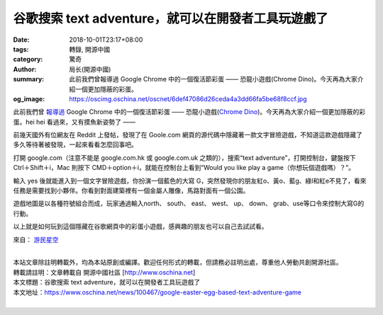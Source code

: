 谷歌搜索 text adventure，就可以在開發者工具玩遊戲了
###################################################

:date: 2018-10-01T23:17+08:00
:tags: 轉錄, 開源中國
:category: 驚奇
:author: 局长(開源中國)
:summary: 此前我們曾報導過 Google Chrome 中的一個復活節彩蛋 —— 恐龍小遊戲(Chrome Dino)。今天再為大家介紹一個更加隱蔽的彩蛋。
:og_image: https://oscimg.oschina.net/oscnet/6def47086d26ceda4a3dd66fa5be68f8ccf.jpg


此前我們曾 `報導過`_ Google Chrome 中的一個復活節彩蛋 —— 恐龍小遊戲(`Chrome Dino`_)。今天再為大家介紹一個更加隱蔽的彩蛋。hei hei 看過來，又有摸魚新姿勢了 ——

前幾天國外有位網友在 Reddit 上發帖，發現了在 Goole.com 網頁的源代碼中隱藏著一款文字冒險遊戲，不知道這款遊戲隱藏了多久等待著被發現，一起來看看怎麼回事吧。

.. image:: https://oscimg.oschina.net/oscnet/6def47086d26ceda4a3dd66fa5be68f8ccf.jpg
   :alt: 谷歌搜索 text adventure，就可以在開發者工具玩遊戲了
   :align: center

打開 google.com（注意不能是 google.com.hk 或 google.com.uk 之類的），搜索“text adventure”，打開控制台，鍵盤按下 Ctrl＋Shift＋i，Mac 則按下 CMD＋option＋i，就能在控制台上看到“Would you like play a game（你想玩個遊戲嗎）？”。

.. image:: https://oscimg.oschina.net/oscnet/e1723fee315e39ecc62a85dbf4f8a48bc15.jpg
   :alt: 谷歌搜索 text adventure，就可以在開發者工具玩遊戲了
   :align: center

輸入 yes 後就能進入到一個文字冒險遊戲，你扮演一個藍色的大寫 G，突然發現你的朋友紅o、黃o、藍g、綠l和紅e不見了，看來任務是需要找到小夥伴。你看到對面建築裡有一個金屬人雕像，馬路對面有一個公園。

.. image:: https://oscimg.oschina.net/oscnet/abc708009feb93adfc48e1b033eed70dca0.jpg
   :alt: 谷歌搜索 text adventure，就可以在開發者工具玩遊戲了
   :align: center

遊戲地圖是以各種符號組合而成，玩家通過輸入north、 south、 east、 west、 up、 down、 grab、use等口令來控制大寫G的行動。

.. image:: https://oscimg.oschina.net/oscnet/19547690a162284e8e3565a075b79c7977c.jpg
   :alt: 谷歌搜索 text adventure，就可以在開發者工具玩遊戲了
   :align: center

以上就是如何玩到這個隱藏在谷歌網頁中的彩蛋小遊戲，感興趣的朋友也可以自己去試試看。

來自： `游民星空`_

|
| 本站文章除註明轉載外，均為本站原創或編譯。歡迎任何形式的轉載，但請務必註明出處，尊重他人勞動共創開源社區。
| 轉載請註明：文章轉載自 開源中國社區 [http://www.oschina.net]
| 本文標題：谷歌搜索 text adventure，就可以在開發者工具玩遊戲了
| 本文地址：https://www.oschina.net/news/100467/google-easter-egg-based-text-adventure-game
|

.. _報導過: https://www.oschina.net/news/99743/chrome-dino
.. _Chrome Dino: https://chromedino.com/
.. _游民星空: https://www.gamersky.com/news/201809/1106638.shtml
